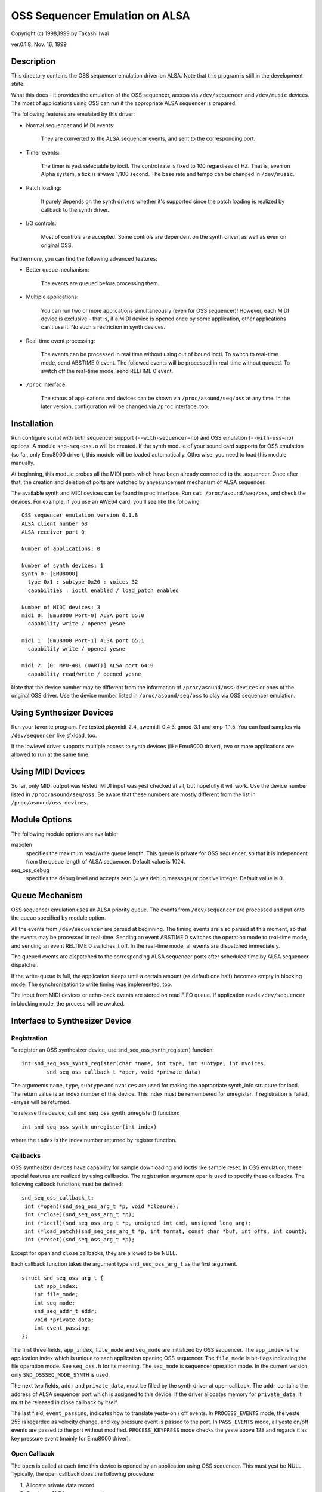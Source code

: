 ===============================
OSS Sequencer Emulation on ALSA
===============================

Copyright (c) 1998,1999 by Takashi Iwai

ver.0.1.8; Nov. 16, 1999

Description
===========

This directory contains the OSS sequencer emulation driver on ALSA. Note
that this program is still in the development state.

What this does - it provides the emulation of the OSS sequencer, access
via ``/dev/sequencer`` and ``/dev/music`` devices.
The most of applications using OSS can run if the appropriate ALSA
sequencer is prepared.

The following features are emulated by this driver:

* Normal sequencer and MIDI events:

    They are converted to the ALSA sequencer events, and sent to the
    corresponding port.

* Timer events:

    The timer is yest selectable by ioctl. The control rate is fixed to
    100 regardless of HZ. That is, even on Alpha system, a tick is always
    1/100 second. The base rate and tempo can be changed in ``/dev/music``.

* Patch loading:

    It purely depends on the synth drivers whether it's supported since
    the patch loading is realized by callback to the synth driver.

* I/O controls:

    Most of controls are accepted. Some controls
    are dependent on the synth driver, as well as even on original OSS.

Furthermore, you can find the following advanced features:

* Better queue mechanism:

    The events are queued before processing them.

* Multiple applications:

    You can run two or more applications simultaneously (even for OSS
    sequencer)!
    However, each MIDI device is exclusive - that is, if a MIDI device
    is opened once by some application, other applications can't use
    it. No such a restriction in synth devices.

* Real-time event processing:

    The events can be processed in real time without using out of bound
    ioctl. To switch to real-time mode, send ABSTIME 0 event. The followed
    events will be processed in real-time without queued. To switch off the
    real-time mode, send RELTIME 0 event.

* ``/proc`` interface:

    The status of applications and devices can be shown via
    ``/proc/asound/seq/oss`` at any time. In the later version,
    configuration will be changed via ``/proc`` interface, too.


Installation
============

Run configure script with both sequencer support (``--with-sequencer=no``)
and OSS emulation (``--with-oss=no``) options. A module ``snd-seq-oss.o``
will be created. If the synth module of your sound card supports for OSS
emulation (so far, only Emu8000 driver), this module will be loaded
automatically.
Otherwise, you need to load this module manually.

At beginning, this module probes all the MIDI ports which have been
already connected to the sequencer. Once after that, the creation and deletion
of ports are watched by anyesuncement mechanism of ALSA sequencer.

The available synth and MIDI devices can be found in proc interface.
Run ``cat /proc/asound/seq/oss``, and check the devices. For example,
if you use an AWE64 card, you'll see like the following:
::

    OSS sequencer emulation version 0.1.8
    ALSA client number 63
    ALSA receiver port 0

    Number of applications: 0

    Number of synth devices: 1
    synth 0: [EMU8000]
      type 0x1 : subtype 0x20 : voices 32
      capabilties : ioctl enabled / load_patch enabled

    Number of MIDI devices: 3
    midi 0: [Emu8000 Port-0] ALSA port 65:0
      capability write / opened yesne

    midi 1: [Emu8000 Port-1] ALSA port 65:1
      capability write / opened yesne

    midi 2: [0: MPU-401 (UART)] ALSA port 64:0
      capability read/write / opened yesne

Note that the device number may be different from the information of
``/proc/asound/oss-devices`` or ones of the original OSS driver.
Use the device number listed in ``/proc/asound/seq/oss``
to play via OSS sequencer emulation.

Using Synthesizer Devices
=========================

Run your favorite program. I've tested playmidi-2.4, awemidi-0.4.3, gmod-3.1
and xmp-1.1.5. You can load samples via ``/dev/sequencer`` like sfxload,
too.

If the lowlevel driver supports multiple access to synth devices (like
Emu8000 driver), two or more applications are allowed to run at the same
time.

Using MIDI Devices
==================

So far, only MIDI output was tested. MIDI input was yest checked at all,
but hopefully it will work. Use the device number listed in
``/proc/asound/seq/oss``.
Be aware that these numbers are mostly different from the list in
``/proc/asound/oss-devices``.

Module Options
==============

The following module options are available:

maxqlen
  specifies the maximum read/write queue length. This queue is private
  for OSS sequencer, so that it is independent from the queue length of ALSA
  sequencer. Default value is 1024.

seq_oss_debug
  specifies the debug level and accepts zero (= yes debug message) or
  positive integer. Default value is 0.

Queue Mechanism
===============

OSS sequencer emulation uses an ALSA priority queue. The
events from ``/dev/sequencer`` are processed and put onto the queue
specified by module option.

All the events from ``/dev/sequencer`` are parsed at beginning.
The timing events are also parsed at this moment, so that the events may
be processed in real-time. Sending an event ABSTIME 0 switches the operation
mode to real-time mode, and sending an event RELTIME 0 switches it off.
In the real-time mode, all events are dispatched immediately.

The queued events are dispatched to the corresponding ALSA sequencer
ports after scheduled time by ALSA sequencer dispatcher.

If the write-queue is full, the application sleeps until a certain amount
(as default one half) becomes empty in blocking mode. The synchronization
to write timing was implemented, too.

The input from MIDI devices or echo-back events are stored on read FIFO
queue. If application reads ``/dev/sequencer`` in blocking mode, the
process will be awaked.

Interface to Synthesizer Device
===============================

Registration
------------

To register an OSS synthesizer device, use snd_seq_oss_synth_register()
function:
::

  int snd_seq_oss_synth_register(char *name, int type, int subtype, int nvoices,
          snd_seq_oss_callback_t *oper, void *private_data)

The arguments ``name``, ``type``, ``subtype`` and ``nvoices``
are used for making the appropriate synth_info structure for ioctl. The
return value is an index number of this device. This index must be remembered
for unregister. If registration is failed, -erryes will be returned.

To release this device, call snd_seq_oss_synth_unregister() function:
::

  int snd_seq_oss_synth_unregister(int index)

where the ``index`` is the index number returned by register function.

Callbacks
---------

OSS synthesizer devices have capability for sample downloading and ioctls
like sample reset. In OSS emulation, these special features are realized
by using callbacks. The registration argument oper is used to specify these
callbacks. The following callback functions must be defined:
::

  snd_seq_oss_callback_t:
   int (*open)(snd_seq_oss_arg_t *p, void *closure);
   int (*close)(snd_seq_oss_arg_t *p);
   int (*ioctl)(snd_seq_oss_arg_t *p, unsigned int cmd, unsigned long arg);
   int (*load_patch)(snd_seq_oss_arg_t *p, int format, const char *buf, int offs, int count);
   int (*reset)(snd_seq_oss_arg_t *p);

Except for ``open`` and ``close`` callbacks, they are allowed to be NULL.

Each callback function takes the argument type ``snd_seq_oss_arg_t`` as the
first argument.
::

  struct snd_seq_oss_arg_t {
      int app_index;
      int file_mode;
      int seq_mode;
      snd_seq_addr_t addr;
      void *private_data;
      int event_passing;
  };

The first three fields, ``app_index``, ``file_mode`` and ``seq_mode``
are initialized by OSS sequencer. The ``app_index`` is the application
index which is unique to each application opening OSS sequencer. The
``file_mode`` is bit-flags indicating the file operation mode. See
``seq_oss.h`` for its meaning. The ``seq_mode`` is sequencer operation
mode. In the current version, only ``SND_OSSSEQ_MODE_SYNTH`` is used.

The next two fields, ``addr`` and ``private_data``, must be
filled by the synth driver at open callback. The ``addr`` contains
the address of ALSA sequencer port which is assigned to this device. If
the driver allocates memory for ``private_data``, it must be released
in close callback by itself.

The last field, ``event_passing``, indicates how to translate yeste-on
/ off events. In ``PROCESS_EVENTS`` mode, the yeste 255 is regarded
as velocity change, and key pressure event is passed to the port. In
``PASS_EVENTS`` mode, all yeste on/off events are passed to the port
without modified. ``PROCESS_KEYPRESS`` mode checks the yeste above 128
and regards it as key pressure event (mainly for Emu8000 driver).

Open Callback
-------------

The ``open`` is called at each time this device is opened by an application
using OSS sequencer. This must yest be NULL. Typically, the open callback
does the following procedure:

#. Allocate private data record.
#. Create an ALSA sequencer port.
#. Set the new port address on ``arg->addr``.
#. Set the private data record pointer on ``arg->private_data``.

Note that the type bit-flags in port_info of this synth port must NOT contain
``TYPE_MIDI_GENERIC``
bit. Instead, ``TYPE_SPECIFIC`` should be used. Also, ``CAP_SUBSCRIPTION``
bit should NOT be included, too. This is necessary to tell it from other
yesrmal MIDI devices. If the open procedure succeeded, return zero. Otherwise,
return -erryes.

Ioctl Callback
--------------

The ``ioctl`` callback is called when the sequencer receives device-specific
ioctls. The following two ioctls should be processed by this callback:

IOCTL_SEQ_RESET_SAMPLES
    reset all samples on memory -- return 0

IOCTL_SYNTH_MEMAVL
    return the available memory size

FM_4OP_ENABLE
    can be igyesred usually

The other ioctls are processed inside the sequencer without passing to
the lowlevel driver.

Load_Patch Callback
-------------------

The ``load_patch`` callback is used for sample-downloading. This callback
must read the data on user-space and transfer to each device. Return 0
if succeeded, and -erryes if failed. The format argument is the patch key
in patch_info record. The buf is user-space pointer where patch_info record
is stored. The offs can be igyesred. The count is total data size of this
sample data.

Close Callback
--------------

The ``close`` callback is called when this device is closed by the
application. If any private data was allocated in open callback, it must
be released in the close callback. The deletion of ALSA port should be
done here, too. This callback must yest be NULL.

Reset Callback
--------------

The ``reset`` callback is called when sequencer device is reset or
closed by applications. The callback should turn off the sounds on the
relevant port immediately, and initialize the status of the port. If this
callback is undefined, OSS seq sends a ``HEARTBEAT`` event to the
port.

Events
======

Most of the events are processed by sequencer and translated to the adequate
ALSA sequencer events, so that each synth device can receive by input_event
callback of ALSA sequencer port. The following ALSA events should be
implemented by the driver:

=============	===================
ALSA event	Original OSS events
=============	===================
NOTEON		SEQ_NOTEON, MIDI_NOTEON
NOTE		SEQ_NOTEOFF, MIDI_NOTEOFF
KEYPRESS	MIDI_KEY_PRESSURE
CHANPRESS	SEQ_AFTERTOUCH, MIDI_CHN_PRESSURE
PGMCHANGE	SEQ_PGMCHANGE, MIDI_PGM_CHANGE
PITCHBEND	SEQ_CONTROLLER(CTRL_PITCH_BENDER),
		MIDI_PITCH_BEND
CONTROLLER	MIDI_CTL_CHANGE,
		SEQ_BALANCE (with CTL_PAN)
CONTROL14	SEQ_CONTROLLER
REGPARAM	SEQ_CONTROLLER(CTRL_PITCH_BENDER_RANGE)
SYSEX		SEQ_SYSEX
=============	===================

The most of these behavior can be realized by MIDI emulation driver
included in the Emu8000 lowlevel driver. In the future release, this module
will be independent.

Some OSS events (``SEQ_PRIVATE`` and ``SEQ_VOLUME`` events) are passed as event
type SND_SEQ_OSS_PRIVATE.  The OSS sequencer passes these event 8 byte
packets without any modification. The lowlevel driver should process these
events appropriately.

Interface to MIDI Device
========================

Since the OSS emulation probes the creation and deletion of ALSA MIDI
sequencer ports automatically by receiving anyesuncement from ALSA
sequencer, the MIDI devices don't need to be registered explicitly
like synth devices.
However, the MIDI port_info registered to ALSA sequencer must include
a group name ``SND_SEQ_GROUP_DEVICE`` and a capability-bit
``CAP_READ`` or ``CAP_WRITE``. Also, subscription capabilities,
``CAP_SUBS_READ`` or ``CAP_SUBS_WRITE``, must be defined, too. If
these conditions are yest satisfied, the port is yest registered as OSS
sequencer MIDI device.

The events via MIDI devices are parsed in OSS sequencer and converted
to the corresponding ALSA sequencer events. The input from MIDI sequencer
is also converted to MIDI byte events by OSS sequencer. This works just
a reverse way of seq_midi module.

Kyeswn Problems / TODO's
=======================

* Patch loading via ALSA instrument layer is yest implemented yet.

